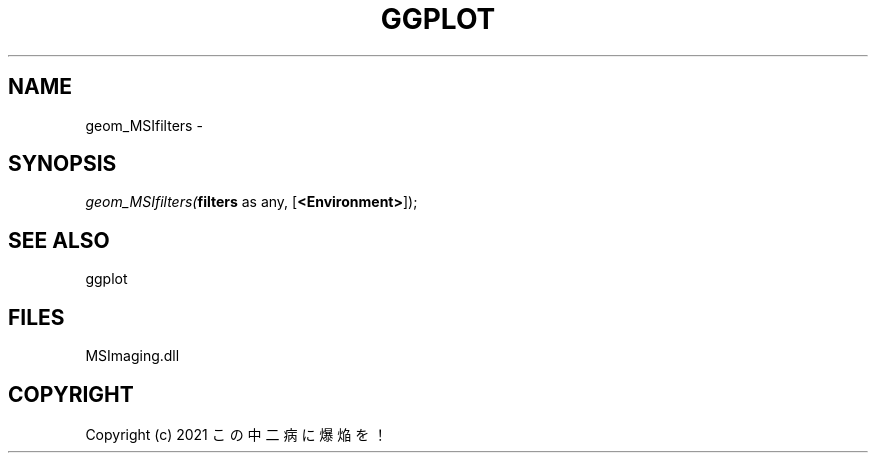 .\" man page create by R# package system.
.TH GGPLOT 1 2000-Jan "geom_MSIfilters" "geom_MSIfilters"
.SH NAME
geom_MSIfilters \- 
.SH SYNOPSIS
\fIgeom_MSIfilters(\fBfilters\fR as any, 
[\fB<Environment>\fR]);\fR
.SH SEE ALSO
ggplot
.SH FILES
.PP
MSImaging.dll
.PP
.SH COPYRIGHT
Copyright (c) 2021 この中二病に爆焔を！
